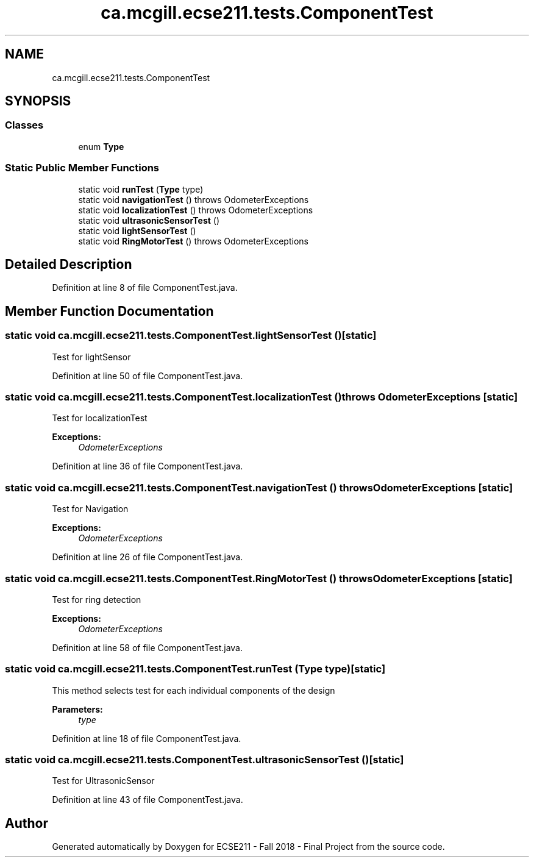 .TH "ca.mcgill.ecse211.tests.ComponentTest" 3 "Thu Nov 1 2018" "Version 1.0" "ECSE211 - Fall 2018 - Final Project" \" -*- nroff -*-
.ad l
.nh
.SH NAME
ca.mcgill.ecse211.tests.ComponentTest
.SH SYNOPSIS
.br
.PP
.SS "Classes"

.in +1c
.ti -1c
.RI "enum \fBType\fP"
.br
.in -1c
.SS "Static Public Member Functions"

.in +1c
.ti -1c
.RI "static void \fBrunTest\fP (\fBType\fP type)"
.br
.ti -1c
.RI "static void \fBnavigationTest\fP ()  throws OdometerExceptions "
.br
.ti -1c
.RI "static void \fBlocalizationTest\fP ()  throws OdometerExceptions "
.br
.ti -1c
.RI "static void \fBultrasonicSensorTest\fP ()"
.br
.ti -1c
.RI "static void \fBlightSensorTest\fP ()"
.br
.ti -1c
.RI "static void \fBRingMotorTest\fP ()  throws OdometerExceptions "
.br
.in -1c
.SH "Detailed Description"
.PP 
Definition at line 8 of file ComponentTest\&.java\&.
.SH "Member Function Documentation"
.PP 
.SS "static void ca\&.mcgill\&.ecse211\&.tests\&.ComponentTest\&.lightSensorTest ()\fC [static]\fP"
Test for lightSensor 
.PP
Definition at line 50 of file ComponentTest\&.java\&.
.SS "static void ca\&.mcgill\&.ecse211\&.tests\&.ComponentTest\&.localizationTest () throws \fBOdometerExceptions\fP\fC [static]\fP"
Test for localizationTest 
.PP
\fBExceptions:\fP
.RS 4
\fIOdometerExceptions\fP 
.RE
.PP

.PP
Definition at line 36 of file ComponentTest\&.java\&.
.SS "static void ca\&.mcgill\&.ecse211\&.tests\&.ComponentTest\&.navigationTest () throws \fBOdometerExceptions\fP\fC [static]\fP"
Test for Navigation 
.PP
\fBExceptions:\fP
.RS 4
\fIOdometerExceptions\fP 
.RE
.PP

.PP
Definition at line 26 of file ComponentTest\&.java\&.
.SS "static void ca\&.mcgill\&.ecse211\&.tests\&.ComponentTest\&.RingMotorTest () throws \fBOdometerExceptions\fP\fC [static]\fP"
Test for ring detection 
.PP
\fBExceptions:\fP
.RS 4
\fIOdometerExceptions\fP 
.RE
.PP

.PP
Definition at line 58 of file ComponentTest\&.java\&.
.SS "static void ca\&.mcgill\&.ecse211\&.tests\&.ComponentTest\&.runTest (\fBType\fP type)\fC [static]\fP"
This method selects test for each individual components of the design
.PP
\fBParameters:\fP
.RS 4
\fItype\fP 
.RE
.PP

.PP
Definition at line 18 of file ComponentTest\&.java\&.
.SS "static void ca\&.mcgill\&.ecse211\&.tests\&.ComponentTest\&.ultrasonicSensorTest ()\fC [static]\fP"
Test for UltrasonicSensor 
.PP
Definition at line 43 of file ComponentTest\&.java\&.

.SH "Author"
.PP 
Generated automatically by Doxygen for ECSE211 - Fall 2018 - Final Project from the source code\&.
